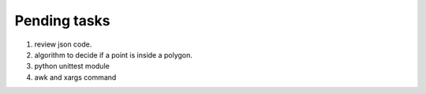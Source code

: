 *************
Pending tasks
*************

#. review json code.

#. algorithm to decide if a point is inside a polygon.
   
#. python unittest module

#. awk and xargs command